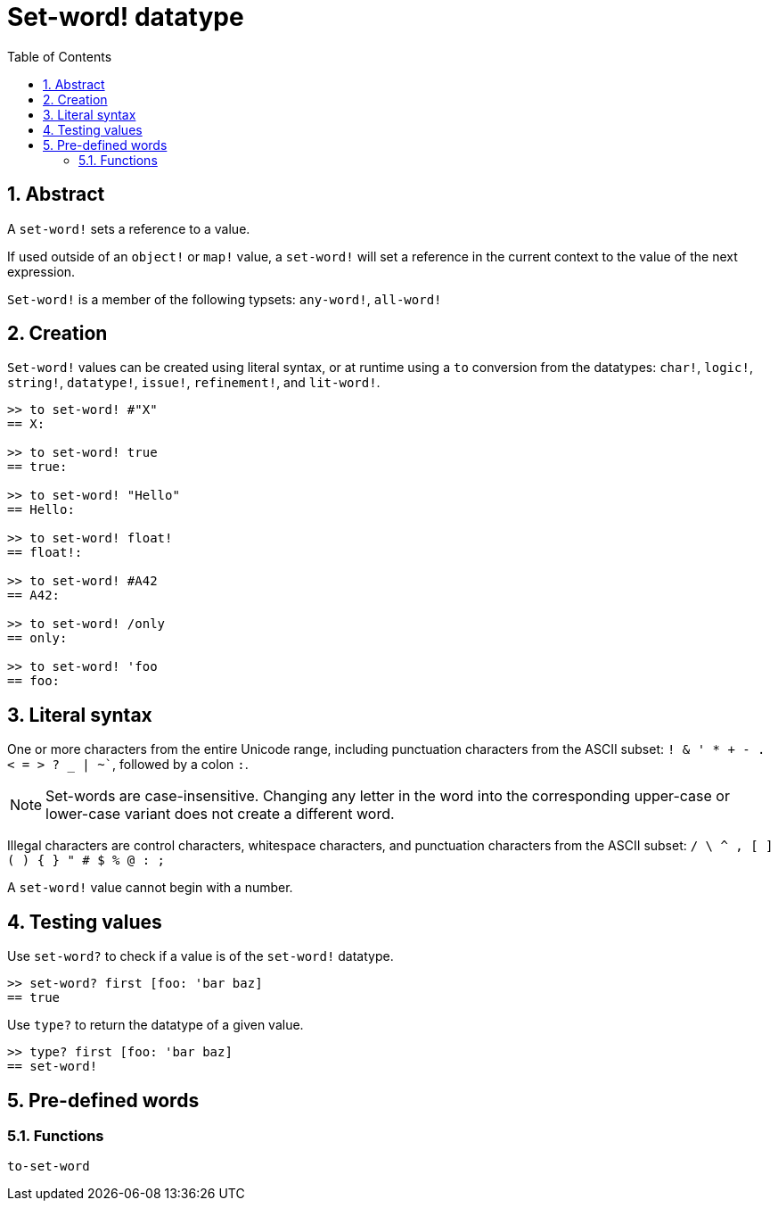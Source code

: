 = Set-word! datatype
:toc:
:numbered:

== Abstract

A `set-word!` sets a reference to a value.

If used outside of an `object!` or `map!` value, a `set-word!` will set a reference in the current context to the value of the next expression. 

`Set-word!` is a member of the following typsets: `any-word!`, `all-word!`

== Creation

`Set-word!` values can be created using literal syntax, or at runtime using a `to` conversion from the datatypes: `char!`, `logic!`, `string!`, `datatype!`, `issue!`, `refinement!`, and `lit-word!`.

```red
>> to set-word! #"X"
== X:

>> to set-word! true
== true:

>> to set-word! "Hello"
== Hello:

>> to set-word! float!
== float!:

>> to set-word! #A42
== A42:

>> to set-word! /only
== only:

>> to set-word! 'foo
== foo:
```


== Literal syntax

One or more characters from the entire Unicode range, including punctuation characters from the ASCII subset: `! & ' * + - . < = > ? _ | ~``, followed by a colon `:`. 

NOTE: Set-words are case-insensitive. Changing any letter in the word into the corresponding upper-case or lower-case variant does not create a different word.

Illegal characters are control characters, whitespace characters, and punctuation characters from the ASCII subset: `/ \ ^ , [ ] ( ) { } " # $ % @ : ;`

A `set-word!` value cannot begin with a number.


== Testing values

Use `set-word?` to check if a value is of the `set-word!` datatype.

```red
>> set-word? first [foo: 'bar baz]
== true
```

Use `type?` to return the datatype of a given value.

```red
>> type? first [foo: 'bar baz]
== set-word!
```


== Pre-defined words

=== Functions

`to-set-word`